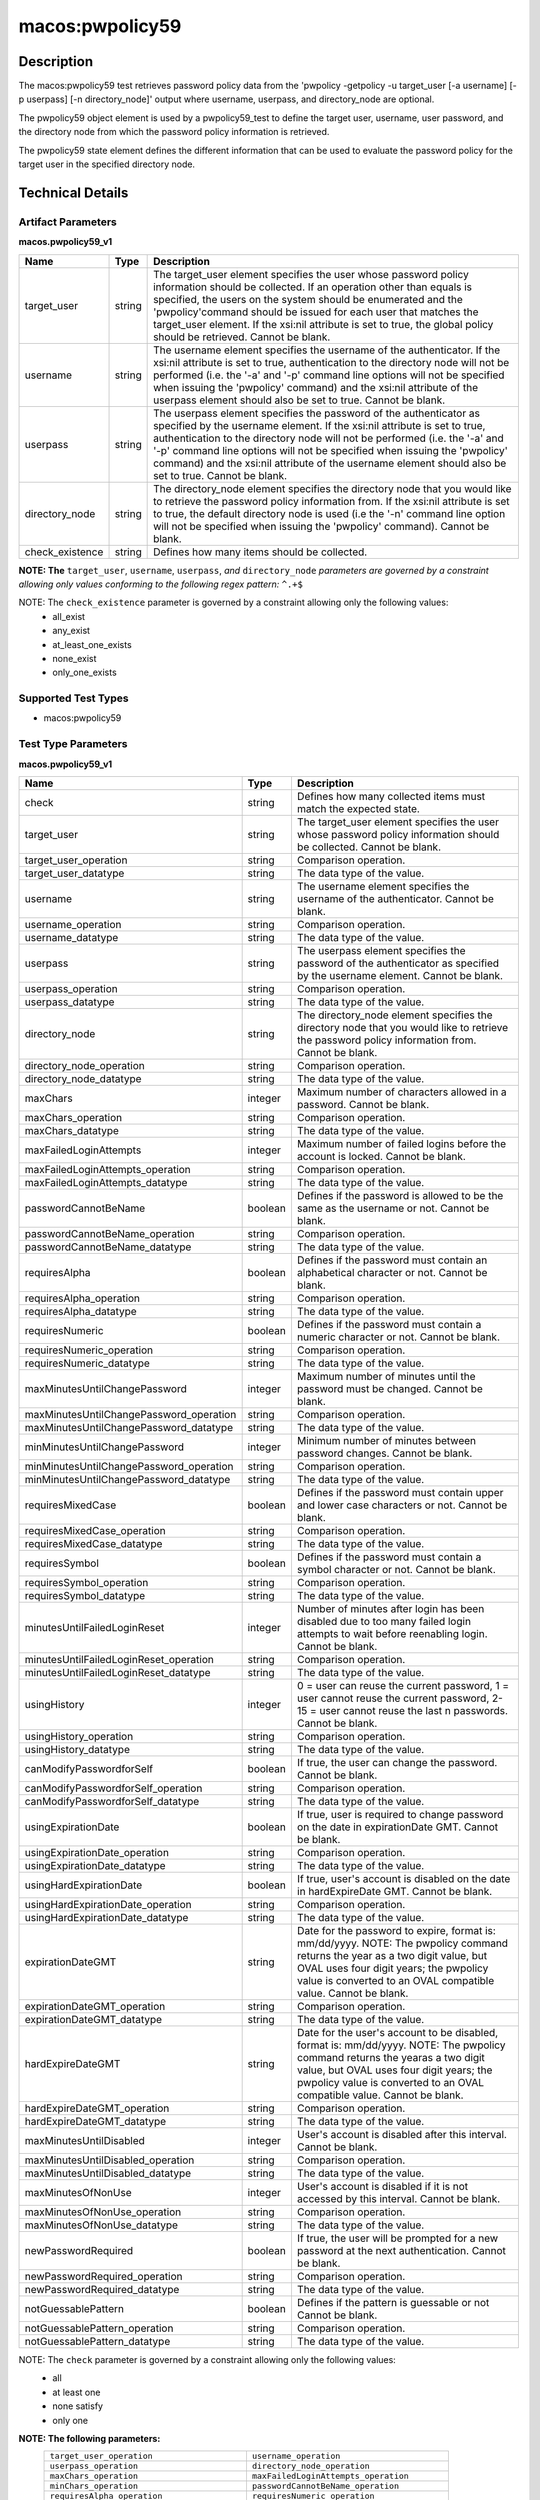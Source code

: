 macos:pwpolicy59
================

Description
-----------

The macos:pwpolicy59 test retrieves password policy data from the 'pwpolicy -getpolicy -u target_user [-a username] [-p userpass] [-n directory_node]' output where username, userpass, and directory_node are optional.

The pwpolicy59 object element is used by a pwpolicy59_test to define the target user, username, user password, and the directory node from which the password policy information is retrieved.

The pwpolicy59 state element defines the different information that can be used to evaluate the
password policy for the target user in the specified directory node.

Technical Details
-----------------

Artifact Parameters
~~~~~~~~~~~~~~~~~~~

**macos.pwpolicy59_v1**

+-------------------------------+---------+----------------------------------+
| Name                          | Type    | Description                      |
+===============================+=========+==================================+
| target_user                   | string  | The target_user element          |
|                               |         | specifies the user whose         |
|                               |         | password policy information      |
|                               |         | should be collected. If an       |
|                               |         | operation other than equals is   |
|                               |         | specified, the users on the      |
|                               |         | system should be enumerated and  |
|                               |         | the 'pwpolicy'command should be  |
|                               |         | issued for each user that        |
|                               |         | matches the target_user element. |
|                               |         | If the xsi:nil attribute is set  |
|                               |         | to true, the global policy       |
|                               |         | should be retrieved. Cannot be   |
|                               |         | blank.                           |
+-------------------------------+---------+----------------------------------+
| username                      | string  | The username element specifies   |
|                               |         | the username of the              |
|                               |         | authenticator. If the xsi:nil    |
|                               |         | attribute is set to true,        |
|                               |         | authentication to the directory  |
|                               |         | node will not be performed (i.e. |
|                               |         | the '-a' and '-p' command line   |
|                               |         | options will not be specified    |
|                               |         | when issuing the 'pwpolicy'      |
|                               |         | command) and the xsi:nil         |
|                               |         | attribute of the userpass        |
|                               |         | element should also be set to    |
|                               |         | true. Cannot be blank.           |
+-------------------------------+---------+----------------------------------+
| userpass                      | string  | The userpass element specifies   |
|                               |         | the password of the              |
|                               |         | authenticator as specified by    |
|                               |         | the username element. If the     |
|                               |         | xsi:nil attribute is set to      |
|                               |         | true, authentication to the      |
|                               |         | directory node will not be       |
|                               |         | performed (i.e. the '-a' and     |
|                               |         | '-p' command line options will   |
|                               |         | not be specified when issuing    |
|                               |         | the 'pwpolicy' command) and the  |
|                               |         | xsi:nil attribute of the         |
|                               |         | username element should also be  |
|                               |         | set to true. Cannot be blank.    |
+-------------------------------+---------+----------------------------------+
| directory_node                | string  | The directory_node element       |
|                               |         | specifies the directory node     |
|                               |         | that you would like to retrieve  |
|                               |         | the password policy information  |
|                               |         | from. If the xsi:nil attribute   |
|                               |         | is set to true, the default      |
|                               |         | directory node is used (i.e the  |
|                               |         | '-n' command line option will    |
|                               |         | not be specified when issuing    |
|                               |         | the 'pwpolicy' command). Cannot  |
|                               |         | be blank.                        |
+-------------------------------+---------+----------------------------------+
| check_existence               | string  | Defines how many items should    |
|                               |         | be collected.                    |
+-------------------------------+---------+----------------------------------+
:strong:`NOTE: The` ``target_user``, ``username``, ``userpass``, `and` ``directory_node`` `parameters are governed by a constraint allowing only values conforming to the following regex pattern:` ``^.+$``

NOTE: The ``check_existence`` parameter is governed by a constraint allowing only the following values:
  - all_exist 
  - any_exist 
  - at_least_one_exists 
  - none_exist 
  - only_one_exists

Supported Test Types
~~~~~~~~~~~~~~~~~~~~

-  macos:pwpolicy59

Test Type Parameters
~~~~~~~~~~~~~~~~~~~~

**macos.pwpolicy59_v1**

+-----------------------------------------+---------+----------------------------------+
| Name                                    | Type    | Description                      |
+=========================================+=========+==================================+
| check                                   | string  | Defines how many collected items |
|                                         |         | must match the  expected state.  |
+-----------------------------------------+---------+----------------------------------+
| target_user                             | string  | The target_user element          |
|                                         |         | specifies the user whose         |
|                                         |         | password policy information      |
|                                         |         | should be collected. Cannot be   |
|                                         |         | blank.                           |
+-----------------------------------------+---------+----------------------------------+
| target_user_operation                   | string  | Comparison operation.            |
+-----------------------------------------+---------+----------------------------------+
| target_user_datatype                    | string  | The data type of the value.      |
+-----------------------------------------+---------+----------------------------------+
| username                                | string  | The username element specifies   |
|                                         |         | the username of the              |
|                                         |         | authenticator. Cannot be blank.  |
+-----------------------------------------+---------+----------------------------------+
| username_operation                      | string  | Comparison operation.            |
+-----------------------------------------+---------+----------------------------------+
| username_datatype                       | string  | The data type of the value.      |
+-----------------------------------------+---------+----------------------------------+
| userpass                                | string  | The userpass element specifies   |
|                                         |         | the password of the              |
|                                         |         | authenticator as specified by    |
|                                         |         | the username element. Cannot be  |
|                                         |         | blank.                           |
+-----------------------------------------+---------+----------------------------------+
| userpass_operation                      | string  | Comparison operation.            |
+-----------------------------------------+---------+----------------------------------+
| userpass_datatype                       | string  | The data type of the value.      |
+-----------------------------------------+---------+----------------------------------+
| directory_node                          | string  | The directory_node element       |
|                                         |         | specifies the directory node     |
|                                         |         | that you would like to retrieve  |
|                                         |         | the password policy information  |
|                                         |         | from. Cannot be blank.           |
+-----------------------------------------+---------+----------------------------------+
| directory_node_operation                | string  | Comparison operation.            |
+-----------------------------------------+---------+----------------------------------+
| directory_node_datatype                 | string  | The data type of the value.      |
+-----------------------------------------+---------+----------------------------------+
| maxChars                                | integer | Maximum number of characters     |
|                                         |         | allowed in a password. Cannot be |
|                                         |         | blank.                           |
+-----------------------------------------+---------+----------------------------------+
| maxChars_operation                      | string  | Comparison operation.            |
+-----------------------------------------+---------+----------------------------------+
| maxChars_datatype                       | string  | The data type of the value.      |
+-----------------------------------------+---------+----------------------------------+
| maxFailedLoginAttempts                  | integer | Maximum number of failed logins  |
|                                         |         | before the account is locked.    |
|                                         |         | Cannot be blank.                 |
+-----------------------------------------+---------+----------------------------------+
| maxFailedLoginAttempts_operation        | string  | Comparison operation.            |
+-----------------------------------------+---------+----------------------------------+
| maxFailedLoginAttempts_datatype         | string  | The data type of the value.      |
+-----------------------------------------+---------+----------------------------------+
| passwordCannotBeName                    | boolean | Defines if the password is       |
|                                         |         | allowed to be the same as the    |
|                                         |         | username or not. Cannot be       |
|                                         |         | blank.                           |
+-----------------------------------------+---------+----------------------------------+
| passwordCannotBeName_operation          | string  | Comparison operation.            |
+-----------------------------------------+---------+----------------------------------+
| passwordCannotBeName_datatype           | string  | The data type of the value.      |
+-----------------------------------------+---------+----------------------------------+
| requiresAlpha                           | boolean | Defines if the password must     |
|                                         |         | contain an alphabetical          |
|                                         |         | character or not. Cannot be      |
|                                         |         | blank.                           |
+-----------------------------------------+---------+----------------------------------+
| requiresAlpha_operation                 | string  | Comparison operation.            |
+-----------------------------------------+---------+----------------------------------+
| requiresAlpha_datatype                  | string  | The data type of the value.      |
+-----------------------------------------+---------+----------------------------------+
| requiresNumeric                         | boolean | Defines if the password must     |
|                                         |         | contain a numeric character or   |
|                                         |         | not. Cannot be blank.            |
+-----------------------------------------+---------+----------------------------------+
| requiresNumeric_operation               | string  | Comparison operation.            |
+-----------------------------------------+---------+----------------------------------+
| requiresNumeric_datatype                | string  | The data type of the value.      |
+-----------------------------------------+---------+----------------------------------+
| maxMinutesUntilChangePassword           | integer | Maximum number of minutes until  |
|                                         |         | the password must be changed.    |
|                                         |         | Cannot be blank.                 |
+-----------------------------------------+---------+----------------------------------+
| maxMinutesUntilChangePassword_operation | string  | Comparison operation.            |
+-----------------------------------------+---------+----------------------------------+
| maxMinutesUntilChangePassword_datatype  | string  | The data type of the value.      |
+-----------------------------------------+---------+----------------------------------+
| minMinutesUntilChangePassword           | integer | Minimum number of minutes        |
|                                         |         | between password changes. Cannot |
|                                         |         | be blank.                        |
+-----------------------------------------+---------+----------------------------------+
| minMinutesUntilChangePassword_operation | string  | Comparison operation.            |
+-----------------------------------------+---------+----------------------------------+
| minMinutesUntilChangePassword_datatype  | string  | The data type of the value.      |
+-----------------------------------------+---------+----------------------------------+
| requiresMixedCase                       | boolean | Defines if the password must     |
|                                         |         | contain upper and lower case     |
|                                         |         | characters or not. Cannot be     |
|                                         |         | blank.                           |
+-----------------------------------------+---------+----------------------------------+
| requiresMixedCase_operation             | string  | Comparison operation.            |
+-----------------------------------------+---------+----------------------------------+
| requiresMixedCase_datatype              | string  | The data type of the value.      |
+-----------------------------------------+---------+----------------------------------+
| requiresSymbol                          | boolean | Defines if the password must     |
|                                         |         | contain a symbol character or    |
|                                         |         | not. Cannot be blank.            |
+-----------------------------------------+---------+----------------------------------+
| requiresSymbol_operation                | string  | Comparison operation.            |
+-----------------------------------------+---------+----------------------------------+
| requiresSymbol_datatype                 | string  | The data type of the value.      |
+-----------------------------------------+---------+----------------------------------+
| minutesUntilFailedLoginReset            | integer | Number of minutes after login    |
|                                         |         | has been disabled due to too     |
|                                         |         | many failed login attempts to    |
|                                         |         | wait before reenabling login.    |
|                                         |         | Cannot be blank.                 |
+-----------------------------------------+---------+----------------------------------+
| minutesUntilFailedLoginReset_operation  | string  | Comparison operation.            |
+-----------------------------------------+---------+----------------------------------+
| minutesUntilFailedLoginReset_datatype   | string  | The data type of the value.      |
+-----------------------------------------+---------+----------------------------------+
| usingHistory                            | integer | 0 = user can reuse the current   |
|                                         |         | password, 1 = user cannot reuse  |
|                                         |         | the current password, 2-15 =     |
|                                         |         | user cannot reuse the last n     |
|                                         |         | passwords. Cannot be blank.      |
+-----------------------------------------+---------+----------------------------------+
| usingHistory_operation                  | string  | Comparison operation.            |
+-----------------------------------------+---------+----------------------------------+
| usingHistory_datatype                   | string  | The data type of the value.      |
+-----------------------------------------+---------+----------------------------------+
| canModifyPasswordforSelf                | boolean | If true, the user can change     |
|                                         |         | the password. Cannot be blank.   |
+-----------------------------------------+---------+----------------------------------+
| canModifyPasswordforSelf_operation      | string  | Comparison operation.            |
+-----------------------------------------+---------+----------------------------------+
| canModifyPasswordforSelf_datatype       | string  | The data type of the value.      |
+-----------------------------------------+---------+----------------------------------+
| usingExpirationDate                     | boolean | If true, user is required to     |
|                                         |         | change password on the date in   |
|                                         |         | expirationDate GMT. Cannot be    |
|                                         |         | blank.                           |
+-----------------------------------------+---------+----------------------------------+
| usingExpirationDate_operation           | string  | Comparison operation.            |
+-----------------------------------------+---------+----------------------------------+
| usingExpirationDate_datatype            | string  | The data type of the value.      |
+-----------------------------------------+---------+----------------------------------+
| usingHardExpirationDate                 | boolean | If true, user's account is       |
|                                         |         | disabled on the date in          |
|                                         |         | hardExpireDate GMT. Cannot be    |
|                                         |         | blank.                           |
+-----------------------------------------+---------+----------------------------------+
| usingHardExpirationDate_operation       | string  | Comparison operation.            |
+-----------------------------------------+---------+----------------------------------+
| usingHardExpirationDate_datatype        | string  | The data type of the value.      |
+-----------------------------------------+---------+----------------------------------+
| expirationDateGMT                       | string  | Date for the password to expire, |
|                                         |         | format is: mm/dd/yyyy. NOTE: The |
|                                         |         | pwpolicy command returns the     |
|                                         |         | year as a two digit value, but   |
|                                         |         | OVAL uses four digit years; the  |
|                                         |         | pwpolicy value is converted to   |
|                                         |         | an OVAL compatible value. Cannot |
|                                         |         | be blank.                        |
+-----------------------------------------+---------+----------------------------------+
| expirationDateGMT_operation             | string  | Comparison operation.            |
+-----------------------------------------+---------+----------------------------------+
| expirationDateGMT_datatype              | string  | The data type of the value.      |
+-----------------------------------------+---------+----------------------------------+
| hardExpireDateGMT                       | string  | Date for the user's account to   |
|                                         |         | be disabled, format is:          |
|                                         |         | mm/dd/yyyy. NOTE: The pwpolicy   |
|                                         |         | command returns the yearas a two |
|                                         |         | digit value, but OVAL uses four  |
|                                         |         | digit years; the pwpolicy value  |
|                                         |         | is converted to an OVAL          |
|                                         |         | compatible value. Cannot be      |
|                                         |         | blank.                           |
+-----------------------------------------+---------+----------------------------------+
| hardExpireDateGMT_operation             | string  | Comparison operation.            |
+-----------------------------------------+---------+----------------------------------+
| hardExpireDateGMT_datatype              | string  | The data type of the value.      |
+-----------------------------------------+---------+----------------------------------+
| maxMinutesUntilDisabled                 | integer | User's account is disabled after |
|                                         |         | this interval. Cannot be blank.  |
+-----------------------------------------+---------+----------------------------------+
| maxMinutesUntilDisabled_operation       | string  | Comparison operation.            |
+-----------------------------------------+---------+----------------------------------+
| maxMinutesUntilDisabled_datatype        | string  | The data type of the value.      |
+-----------------------------------------+---------+----------------------------------+
| maxMinutesOfNonUse                      | integer | User's account is disabled if it |
|                                         |         | is not accessed by this          |
|                                         |         | interval. Cannot be blank.       |
+-----------------------------------------+---------+----------------------------------+
| maxMinutesOfNonUse_operation            | string  | Comparison operation.            |
+-----------------------------------------+---------+----------------------------------+
| maxMinutesOfNonUse_datatype             | string  | The data type of the value.      |
+-----------------------------------------+---------+----------------------------------+
| newPasswordRequired                     | boolean | If true, the user will be        |
|                                         |         | prompted for a new password at   |
|                                         |         | the next authentication. Cannot  |
|                                         |         | be blank.                        |
+-----------------------------------------+---------+----------------------------------+
| newPasswordRequired_operation           | string  | Comparison operation.            |
+-----------------------------------------+---------+----------------------------------+
| newPasswordRequired_datatype            | string  | The data type of the value.      |
+-----------------------------------------+---------+----------------------------------+
| notGuessablePattern                     | boolean | Defines if the pattern is        |
|                                         |         | guessable or not Cannot be       |
|                                         |         | blank.                           |
+-----------------------------------------+---------+----------------------------------+
| notGuessablePattern_operation           | string  | Comparison operation.            |
+-----------------------------------------+---------+----------------------------------+
| notGuessablePattern_datatype            | string  | The data type of the value.      |
+-----------------------------------------+---------+----------------------------------+

NOTE: The ``check`` parameter is governed by a constraint allowing only the following values:
   -  all
   -  at least one
   -  none satisfy
   -  only one

:strong:`NOTE: The following parameters:`
  +--------------------------------------------+--------------------------------------------+
  | ``target_user_operation``                  | ``username_operation``                     |
  +--------------------------------------------+--------------------------------------------+
  | ``userpass_operation``                     | ``directory_node_operation``               |
  +--------------------------------------------+--------------------------------------------+
  | ``maxChars_operation``                     | ``maxFailedLoginAttempts_operation``       |
  +--------------------------------------------+--------------------------------------------+
  | ``minChars_operation``                     | ``passwordCannotBeName_operation``         |
  +--------------------------------------------+--------------------------------------------+
  | ``requiresAlpha_operation``                | ``requiresNumeric_operation``              |
  +--------------------------------------------+--------------------------------------------+
  | ``maxMinutesUntilChangePassword_operation``| ``minMinutesUntilChangePassword_operation``|
  +--------------------------------------------+--------------------------------------------+
  | ``requiresMixedCase_operation``            | ``requiresSymbol_operation``               |
  +--------------------------------------------+--------------------------------------------+
  | ``minutesUntilFailedLoginReset_operation`` | ``usingHistory_operation``                 |
  +--------------------------------------------+--------------------------------------------+
  | ``canModifyPasswordforSelf_operation``     | ``usingExpirationDate_operation``          |
  +--------------------------------------------+--------------------------------------------+
  | ``usingHardExpirationDate_operation``      | ``expirationDateGMT_operation``            |
  +--------------------------------------------+--------------------------------------------+
  | ``hardExpireDateGMT_operation``            | ``maxMinutesUntilDisabled_operation``      |
  +--------------------------------------------+--------------------------------------------+
  | ``maxMinutesOfNonUse_operation``           | ``newPasswordRequired_operation``          |
  +--------------------------------------------+--------------------------------------------+
  | ``notGuessablePattern_operation``          |                                            |
  +--------------------------------------------+--------------------------------------------+
  are governed by a constraint allowing only the following values:
    -  equals
    -  not equal
    -  case insensitive equals
    -  case insensitive not equal
    -  greater than
    -  less than
    -  greater than or equal
    -  less than or equal
    -  bitwise and
    -  bitwise or
    -  pattern match
    -  subset of
    -  superset of

:strong:`NOTE: The following parameters:`
  +-------------------------------------------+-------------------------------------------+
  | ``target_user_datatype``                  | ``username_datatype``                     |
  +-------------------------------------------+-------------------------------------------+
  | ``userpass_datatype``                     | ``directory_node_datatype``               |
  +-------------------------------------------+-------------------------------------------+
  | ``maxChars_datatype``                     | ``maxFailedLoginAttempts_datatype``       |
  +-------------------------------------------+-------------------------------------------+
  | ``minChars_datatype``                     | ``passwordCannotBeName_datatype``         |
  +-------------------------------------------+-------------------------------------------+
  | ``requiresAlpha_datatype``                | ``requiresNumeric_datatype``              |
  +-------------------------------------------+-------------------------------------------+
  | ``maxMinutesUntilChangePassword_datatype``| ``minMinutesUntilChangePassword_datatype``|
  +-------------------------------------------+-------------------------------------------+
  | ``requiresMixedCase_datatype``            | ``requiresSymbol_datatype``               |
  +-------------------------------------------+-------------------------------------------+
  | ``minutesUntilFailedLoginReset_datatype`` | ``usingHistory_datatype``                 |
  +-------------------------------------------+-------------------------------------------+
  | ``canModifyPasswordforSelf_datatype``     | ``usingExpirationDate_datatype``          |
  +-------------------------------------------+-------------------------------------------+
  | ``usingHardExpirationDate_datatype``      | ``expirationDateGMT_datatype``            |
  +-------------------------------------------+-------------------------------------------+
  | ``hardExpireDateGMT_datatype``            | ``maxMinutesUntilDisabled_datatype``      |
  +-------------------------------------------+-------------------------------------------+
  | ``maxMinutesOfNonUse_datatype``           | ``newPasswordRequired_datatype``          |
  +-------------------------------------------+-------------------------------------------+
  | ``notGuessablePattern_datatype``          |                                           |
  +-------------------------------------------+-------------------------------------------+
  are governed by a constraint allowing only the following values:
    - boolean
    - float
    - int
    - string
    - version
    - set

:strong:`NOTE: The following parameters:`
  +----------------------------------+-----------------------------------+
  | ``target_user``                  | ``username``                      |
  +----------------------------------+-----------------------------------+
  | ``userpass``                     | ``directory_node``                |
  +----------------------------------+-----------------------------------+
  | ``maxChars``                     | ``maxFailedLoginAttempts``        |
  +----------------------------------+-----------------------------------+
  | ``minChars``                     | ``passwordCannotBeName``          |
  +----------------------------------+-----------------------------------+
  | ``requiresAlpha``                | ``requiresNumeric``               |
  +----------------------------------+-----------------------------------+
  | ``maxMinutesUntilChangePassword``| ``minMinutesUntilChangePassword`` |
  +----------------------------------+-----------------------------------+
  | ``requiresMixedCase``            | ``requiresSymbol``                |
  +----------------------------------+-----------------------------------+
  | ``minutesUntilFailedLoginReset`` | ``usingHistory``                  |
  +----------------------------------+-----------------------------------+
  | ``canModifyPasswordforSelf``     | ``usingExpirationDate``           |
  +----------------------------------+-----------------------------------+
  | ``usingHardExpirationDate``      | ``expirationDateGMT``             |
  +----------------------------------+-----------------------------------+
  | ``hardExpireDateGMT``            | ``maxMinutesUntilDisabled``       |
  +----------------------------------+-----------------------------------+
  | ``maxMinutesOfNonUse``           | ``newPasswordRequired``           |
  +----------------------------------+-----------------------------------+
  | ``notGuessablePattern``          |                                   |
  +----------------------------------+-----------------------------------+
  :strong:`are governed by a constraint allowing only values conforming to the following regex pattern:` ``^.+$``

Generated Content
~~~~~~~~~~~~~~~~~

**macos.pwpolicy59_v1**

XCCDF+AE
^^^^^^^^

This is what the AE check looks like, inside a Rule, in the XCCDF.

::

  <xccdf:complex-check operator="AND">
    <xccdf:check system="https://benchmarks.cisecurity.org/ae/0.5">
      <xccdf:check-content>
        <ae:artifact_expression id="xccdf_org.cisecurity.benchmarks_ae_[SECTION-NUMBER]">
          <ae:artifact_oval_id>[ARTIFACT-OVAL-ID]</ae:artifact_oval_id>
          <ae:title>[ARTIFACT-TITLE]</ae:title>
          <ae:artifact type="[ARTIFACT-TYPE-NAME]">
            <ae:parameters>
              <ae:parameter dt="string" name="target_user">[target_user.value]</ae:parameter>
              <ae:parameter dt="string" name="username">[username.value]</ae:parameter>
              <ae:parameter dt="string" name="userpass">[userpass.value]</ae:parameter>
              <ae:parameter dt="string" name="directory_node">[directory_node.value]</ae:parameter>
              <ae:parameter dt="string" name="check_existence">[check_existence.value]</ae:parameter>
            </ae:parameters>
          </ae:artifact>
          <ae:test type="[TEST-TYPE-NAME]">
            <ae:parameters>
              <ae:parameter dt="string" name="check">[check.value]</ae:parameter>
              <ae:parameter dt="string" name="target_user">[target_user.value]</ae:parameter>
              <ae:parameter dt="string" name="target_user_operation">[target_user_operation.value]</ae:parameter>
              <ae:parameter dt="string" name="target_user_datatype">[target_user_datatype.value]</ae:parameter>
              <ae:parameter dt="string" name="username">[username.value]</ae:parameter>
              <ae:parameter dt="string" name="username_operation">[username_operation.value]</ae:parameter>
              <ae:parameter dt="string" name="username_datatype">[username_datatype.value]</ae:parameter>
              <ae:parameter dt="string" name="userpass">[userpass.value]</ae:parameter>
              <ae:parameter dt="string" name="userpass_operation">[userpass_operation.value]</ae:parameter>
              <ae:parameter dt="string" name="userpass_datatype">[userpass_datatype.value]</ae:parameter>
              <ae:parameter dt="string" name="directory_node">[directory_node.value]</ae:parameter>
              <ae:parameter dt="string" name="directory_node_operation">[directory_node_operation.value]</ae:parameter>
              <ae:parameter dt="string" name="directory_node_datatype">[directory_node_datatype.value]</ae:parameter>
              <ae:parameter dt="integer" name="maxChars">[maxChars.value]</ae:parameter>
              <ae:parameter dt="string" name="maxChars_operation">[maxChars_operation.value]</ae:parameter>
              <ae:parameter dt="string" name="maxChars_datatype">[maxChars_datatype.value]</ae:parameter>
              <ae:parameter dt="integer" name="maxFailedLoginAttempts">[maxFailedLoginAttempts.value]</ae:parameter>
              <ae:parameter dt="string" name="maxFailedLoginAttempts_operation">[maxFailedLoginAttempts_operation.value]</ae:parameter>
              <ae:parameter dt="string" name="maxFailedLoginAttempts_datatype">[maxFailedLoginAttempts_datatype.value]</ae:parameter>
              <ae:parameter dt="integer" name="minChars">[minChars.value]</ae:parameter>
              <ae:parameter dt="string" name="minChars_operation">[minChars_operation.value]</ae:parameter>
              <ae:parameter dt="string" name="minChars_datatype">[minChars_datatype.value]</ae:parameter>
              <ae:parameter dt="boolean" name="passwordCannotBeName">[passwordCannotBeName.value]</ae:parameter>
              <ae:parameter dt="string" name="passwordCannotBeName_operation">[passwordCannotBeName_operation.value]</ae:parameter>
              <ae:parameter dt="string" name="passwordCannotBeName_datatype">[passwordCannotBeName_datatype.value]</ae:parameter>
              <ae:parameter dt="boolean" name="requiresAlpha">[requiresAlpha.value]</ae:parameter>
              <ae:parameter dt="string" name="requiresAlpha_operation">[requiresAlpha_operation.value]</ae:parameter>
              <ae:parameter dt="string" name="requiresAlpha_datatype">[requiresAlpha_datatype.value]</ae:parameter>
              <ae:parameter dt="boolean" name="requiresNumeric">[requiresNumeric.value]</ae:parameter>
              <ae:parameter dt="string" name="requiresNumeric_operation">[requiresNumeric_operation.value]</ae:parameter>
              <ae:parameter dt="string" name="requiresNumeric_datatype">[requiresNumeric_datatype.value]</ae:parameter>
              <ae:parameter dt="integer" name="maxMinutesUntilChangePassword">[maxMinutesUntilChangePassword.value]</ae:parameter>
              <ae:parameter dt="string" name="maxMinutesUntilChangePassword_operation">[maxMinutesUntilChangePassword_operation.value]</ae:parameter>
              <ae:parameter dt="string" name="maxMinutesUntilChangePassword_datatype">[maxMinutesUntilChangePassword_datatype.value]</ae:parameter>
              <ae:parameter dt="integer" name="minMinutesUntilChangePassword">[minMinutesUntilChangePassword.value]</ae:parameter>
              <ae:parameter dt="string" name="minMinutesUntilChangePassword_operation">[minMinutesUntilChangePassword_operation.value]</ae:parameter>
              <ae:parameter dt="string" name="minMinutesUntilChangePassword_datatype">[minMinutesUntilChangePassword_datatype.value]</ae:parameter>
              <ae:parameter dt="boolean" name="requiresMixedCase">[requiresMixedCase.value]</ae:parameter>
              <ae:parameter dt="string" name="requiresMixedCase_operation">[requiresMixedCase_operation.value]</ae:parameter>
              <ae:parameter dt="string" name="requiresMixedCase_datatype">[requiresMixedCase_datatype.value]</ae:parameter>
              <ae:parameter dt="boolean" name="requiresSymbol">[requiresSymbol.value]</ae:parameter>
              <ae:parameter dt="string" name="requiresSymbol_operation">[requiresSymbol_operation.value]</ae:parameter>
              <ae:parameter dt="string" name="requiresSymbol_datatype">[requiresSymbol_datatype.value]</ae:parameter>
              <ae:parameter dt="integer" name="minutesUntilFailedLoginReset">[minutesUntilFailedLoginReset.value]</ae:parameter>
              <ae:parameter dt="string" name="minutesUntilFailedLoginReset_operation">[minutesUntilFailedLoginReset_operation.value]</ae:parameter>
              <ae:parameter dt="string" name="minutesUntilFailedLoginReset_datatype">[minutesUntilFailedLoginReset_datatype.value]</ae:parameter>
              <ae:parameter dt="integer" name="usingHistory">[usingHistory.value]</ae:parameter>
              <ae:parameter dt="string" name="usingHistory_operation">[usingHistory_operation.value]</ae:parameter>
              <ae:parameter dt="string" name="usingHistory_datatype">[usingHistory_datatype.value]</ae:parameter>
              <ae:parameter dt="boolean" name="canModifyPasswordforSelf">[canModifyPasswordforSelf.value]</ae:parameter>
              <ae:parameter dt="string" name="canModifyPasswordforSelf_operation">[canModifyPasswordforSelf_operation.value]</ae:parameter>
              <ae:parameter dt="string" name="canModifyPasswordforSelf_datatype">[canModifyPasswordforSelf_datatype.value]</ae:parameter>
              <ae:parameter dt="boolean" name="usingExpirationDate">[usingExpirationDate.value]</ae:parameter>
              <ae:parameter dt="string" name="usingExpirationDate_operation">[usingExpirationDate_operation.value]</ae:parameter>
              <ae:parameter dt="string" name="usingExpirationDate_datatype">[usingExpirationDate_datatype.value]</ae:parameter>
              <ae:parameter dt="boolean" name="usingHardExpirationDate">[usingHardExpirationDate.value]</ae:parameter>
              <ae:parameter dt="string" name="usingHardExpirationDate_operation">[usingHardExpirationDate_operation.value]</ae:parameter>
              <ae:parameter dt="string" name="usingHardExpirationDate_datatype">[usingHardExpirationDate_datatype.value]</ae:parameter>
              <ae:parameter dt="string" name="expirationDateGMT">[expirationDateGMT.value]</ae:parameter>
              <ae:parameter dt="string" name="expirationDateGMT_operation">[expirationDateGMT_operation.value]</ae:parameter>
              <ae:parameter dt="string" name="expirationDateGMT_datatype">[expirationDateGMT_datatype.value]</ae:parameter>
              <ae:parameter dt="string" name="hardExpireDateGMT">[hardExpireDateGMT.value]</ae:parameter>
              <ae:parameter dt="string" name="hardExpireDateGMT_operation">[hardExpireDateGMT_operation.value]</ae:parameter>
              <ae:parameter dt="string" name="hardExpireDateGMT_datatype">[hardExpireDateGMT_datatype.value]</ae:parameter>
              <ae:parameter dt="integer" name="maxMinutesUntilDisabled">[maxMinutesUntilDisabled.value]</ae:parameter>
              <ae:parameter dt="string" name="maxMinutesUntilDisabled_operation">[maxMinutesUntilDisabled_operation.value]</ae:parameter>
              <ae:parameter dt="string" name="maxMinutesUntilDisabled_datatype">[maxMinutesUntilDisabled_datatype.value]</ae:parameter>
              <ae:parameter dt="integer" name="maxMinutesOfNonUse">[maxMinutesOfNonUse.value]</ae:parameter>
              <ae:parameter dt="string" name="maxMinutesOfNonUse_operation">[maxMinutesOfNonUse_operation.value]</ae:parameter>
              <ae:parameter dt="string" name="maxMinutesOfNonUse_datatype">[maxMinutesOfNonUse_datatype.value]</ae:parameter>
              <ae:parameter dt="boolean" name="newPasswordRequired">[newPasswordRequired.value]</ae:parameter>
              <ae:parameter dt="string" name="newPasswordRequired_operation">[newPasswordRequired_operation.value]</ae:parameter>
              <ae:parameter dt="string" name="newPasswordRequired_datatype">[newPasswordRequired_datatype.value]</ae:parameter>
              <ae:parameter dt="boolean" name="notGuessablePattern">[notGuessablePattern.value]</ae:parameter>
              <ae:parameter dt="string" name="notGuessablePattern_operation">[notGuessablePattern_operation.value]</ae:parameter>
              <ae:parameter dt="string" name="notGuessablePattern_datatype">[notGuessablePattern_datatype.value]</ae:parameter>
            </ae:parameters>
          </ae:test>
          <ae:profiles>
            <ae:profile idref="xccdf_org.cisecurity.benchmarks_profile_Level_1" />
          </ae:profiles>
        </ae:artifact_expression>
      </xccdf:check-content>
    </xccdf:check>
  </xccdf:complex-check>

SCAP
^^^^

XCCDF
'''''

For ``macos.pwpolicy59_v1`` ``macos.pwpolicy59_v1`` artifacts, the XCCDF check looks like this. There is no Value element in the XCCDF for this artifact.

::

  <check system="http://oval.mitre.org/XMLSchema/oval-definitions-5">
    <check-content-ref
      href="[BENCHMARK-TITLE]-oval.xml"
      name="oval:org.cisecurity.benchmarks.[PLATFORM]:def:[ARTIFACT-OVAL-ID]">
    </check-content-ref>
  </check>

OVAL
''''

Test

::

  <pwpolicy59_test
    xmlns="http://oval.mitre.org/XMLSchema/oval-definitions-5#macos"
    id="oval:org.cisecurity.benchmarks.[PLATFORM]:tst:[ARTIFACT-OVAL-ID]"
    check_existence="[check_existence.value]"
    check="[check.value]"
    comment="[ARTIFACT-TITLE]"
    version="1">
    <object object_ref="oval:org.cisecurity.benchmarks.[PLATFORM]:obj:[ARTIFACT-OVAL-ID]" />
    <state state_ref="oval:org.cisecurity.benchmarks.[PLATFORM]:ste:[ARTIFACT-OVAL-ID]" />
  </pwpolicy59_test>

Object

::

  <pwpolicy59_object 
    xmlns="http://oval.mitre.org/XMLSchema/oval-definitions-5#macos"
    id="oval:org.cisecurity.benchmarks.[PLATFORM]:obj:[ARTIFACT-OVAL-ID]"
    comment="[ARTIFACT-TITLE]"
    version="1">
    <target_user>[target_user.value]</target_user>
    <username>[username.value]</username>
    <userpass>[password.value]</userpass>
    <directory_node>[directory_node.value]</directory_node>
  </pwpolicy59_object>

State

::

   <pwpolicy59_state 
    xmlns="http://oval.mitre.org/XMLSchema/oval-definitions-5#macos"
    id="oval:org.cisecurity.benchmarks.[PLATFORM]:ste:[ARTIFACT-OVAL-ID]"
    comment="[ARTIFACT-TITLE]"
    version="1">
    <target_user 
      datatype="[datatype.value]"
      operation="[operation.value]">
        [target_user.value]
    </target_user>
    <username
      datatype="[datatype.value]"
      operation="[operation.value]">
        [username.value]
    </username>
    <userpass 
      datatype="[datatype.value]"
      operation="[operation.value]">
        [userpass.value]
    </userpass>
    <directory_node 
      datatype="[datatype.value]"
      operation="[operation.value]">
        [directory_node.value]
    </directory_node>
    <maxChars 
      datatype="int"
      operation="equals">
        [maxChars.value]
    </maxChars>
    <maxFailedLoginAttempts 
      datatype="int"
      operation="equals">
        [maxFailedLoginAttempts.value]
    </maxFailedLoginAttempts>
    <minChars
      datatype="int"
      operation="equals">
        [minChars.value]
    </minChars>
    <passwordCannotBeName 
      datatype="boolean"
      operation="[operation.value]">
        [passwordCannotBeName.value]
    </passwordCannotBeName>
    <requiresAlpha 
      datatype="boolean"
      operation="[operation.value]">
        [requiresAlpha.value]
    </requiresAlpha>
    <requiresNumeric 
      datatype="boolean"
      operation="[operation.value]">
        [requiresNumeric.value]
    </requiresNumeric>
    <maxMinutesUntilChangePassword 
      datatype="int"
      operation="equals">
        [maxMinutesUntilChangePassword.value]
    </maxMinutesUntilChangePassword>
    <minMinutesUntilChangePassword 
      datatype="int"
      operation="equals">
        [minMinutesUntilChangePassword.value]
    </minMinutesUntilChangePassword>
    <requiresMixedCase 
      datatype="boolean"
      operation="[operation.value]">
        [requiresMixedCase.value]
    </requiresMixedCase>
    <requiresSymbol 
      datatype="boolean"
      operation="[operation.value]">
        [requiresSymbol.value]
    </requiresSymbol>
    <minutesUntilFailedLoginReset 
      datatype="int"
      operation="equals">
        [minutesUntilFailedLoginReset.value]
    </minutesUntilFailedLoginReset>
    <usingHistory 
      datatype="int"
      operation="equals">
        [usingHistory.value]
    </usingHistory>
    <canModifyPasswordforSelf 
      datatype="boolean"
      operation="[operation.value]">
        [canModifyPasswordforSelf.value]
    </canModifyPasswordforSelf>
    <usingExpirationDate 
      datatype="boolean"
      operation="[operation.value]">
        [usingExpirationDate.value]
    </usingExpirationDate>
    <usingHardExpirationDate 
      datatype="boolean"
      operation="[operation.value]">
        [usingHardExpirationDate.value]
    </usingHardExpirationDate>
    <expirationDateGMT 
      datatype="[datatype.value]"
      operation="[operation.value]">
        [expirationDateGMT.value]
    </expirationDateGMT>
    <hardExpireDateGMT 
      datatype="[datatype.value]"
      operation="[operation.value]">
        [hardExpireDateGMT.value]
    </hardExpireDateGMT>
    <maxMinutesUntilDisabled 
      datatype="int"
      operation="equals">
        [maxMinutesUntilDisabled.value]
    </maxMinutesUntilDisabled>
    <maxMinutesOfNonUse 
      datatype="int"
      operation="equals">
        [maxMinutesOfNonUse.value]
    </maxMinutesOfNonUse>
    <newPasswordRequired 
      datatype="boolean"
      operation="[operation.value]">
        [newPasswordRequired.value]
    </newPasswordRequired>
    <notGuessablePattern 
      datatype="boolean"
      operation="[operation.value]">
        [notGuessablePattern.value]
    </notGuessablePattern>
  </pwpolicy59_state>

YAML
^^^^

::

  artifact-expression:  
    artifact-unique-id: "[ARTIFACT-OVAL-ID]"
    artifact_title: "[ARTIFACT-TITLE]"
    artifact:
      type: "[ARTIFACT-TYPE-NAME]"
      parameters:
        - parameter:
            name: "target_user"
            dt: "string"
            value: "[target_user.value]"
        - parameter:
            name: "username"
            dt: "string"
            value: "[username.value]"
        - parameter:
            name: "userpass"
            dt: "string"
            value: "[password.value]"
        - parameter:
            name: "directory_node"
            dt: "string"
            value: "[directory_node.value]"
        - parameter:
            name: "check_existence"
            dt: "string"
            value: "[check_existence.value]"
    test:
      type: "[TEST-TYPE-NAME]"
      parameters:
        - parameter:
            name: "check"
            dt: "string"
            value: "[check.value]"
        - parameter:
            name: "target_user"
            dt: "string"
            value: "[target_user.value]"
        - parameter:
            name: "target_user_operation"
            dt: "string"
            value: "[target_user_operation.value]"
        - parameter:
            name: "target_user_datatype"
            dt: "string"
            value: "[target_user_datatype.value]"
        - parameter:
            name: "username"
            dt: "string"
            value: "[username.value]"
        - parameter:
            name: "username_datatype"
            dt: "string"
            value: "[username_datatype.value]"
        - parameter:
            name: "username_operation"
            dt: "string"
            value: "[username_operation.value]"
        - parameter:
            name: "userpass"
            dt: "string"
            value: "[userpass.value]"
        - parameter:
            name: "userpass_datatype"
            dt: "string"
            value: "[userpass_datatype.value]"
        - parameter:
            name: "userpass_operation"
            dt: "string"
            value: "[userpass_operation.value]"
        - parameter:
            name: "directory_node"
            dt: "string"
            value: "[directory_node.value]"
        - parameter:
            name: "directory_node_datatype"
            dt: "string"
            value: "[directory_node_datatype.value]"
        - parameter:
            name: "directory_node_operation"
            dt: "string"
            value: "[directory_node_operation.value]"
        - parameter:
            name: "maxChars"
            dt: "integer"
            value: "[maxChars.value]"
        - parameter:
            name: "maxChars_datatype"
            dt: "string"
            value: "[maxChars_datatype.value]"
        - parameter:
            name: "maxChars_operation"
            dt: "string"
            value: "[maxChars_operation.value]"
        - parameter:
            name: "maxFailedLoginAttempts"
            dt: "integer"
            value: "[maxFailedLoginAttempts.value]"
        - parameter:
            name: "maxFailedLoginAttempts_datatype"
            dt: "string"
            value: "[maxFailedLoginAttempts_datatype.value]"
        - parameter:
            name: "maxFailedLoginAttempts_operation"
            dt: "string"
            value: "[maxFailedLoginAttempts_operation.value]"
        - parameter:
            name: "minChars"
            dt: "integer"
            value: "[minChars.value]"
        - parameter:
            name: "minChars_datatype"
            dt: "string"
            value: "[minChars_datatype.value]"
        - parameter:
            name: "minChars_operation"
            dt: "string"
            value: "[minChars_operation.value]"
        - parameter:
            name: "passwordCannotBeName"
            dt: "boolean"
            value: "[passwordCannotBeName.value]"
        - parameter:
            name: "passwordCannotBeName_datatype"
            dt: "string"
            value: "[passwordCannotBeName_datatype.value]"
        - parameter:
            name: "passwordCannotBeName_operation"
            dt: "string"
            value: "[passwordCannotBeName_operation.value]"
        - parameter:
            name: "requiresAlpha"
            dt: "boolean"
            value: "[requiresAlpha.value]"
        - parameter:
            name: "requiresAlpha_datatype"
            dt: "string"
            value: "[requiresAlpha_datatype.value]"
        - parameter:
            name: "requiresAlpha_operation"
            dt: "string"
            value: "[requiresAlpha_operation.value]"
        - parameter:
            name: "requiresNumeric"
            dt: "boolean"
            value: "[requiresNumeric.value]"
        - parameter:
            name: "requiresNumeric_datatype"
            dt: "string"
            value: "[requiresNumeric_datatype.value]"
        - parameter:
            name: "requiresNumeric_operation"
            dt: "string"
            value: "[requiresNumeric_operation.value]"
        - parameter:
            name: "maxMinutesUntilChangePassword"
            dt: "integer"
            value: "[maxMinutesUntilChangePassword.value]"
        - parameter:
            name: "maxMinutesUntilChangePassword_datatype"
            dt: "string"
            value: "[maxMinutesUntilChangePassword_datatype.value]"
        - parameter:
            name: "maxMinutesUntilChangePassword_operation"
            dt: "string"
            value: "[maxMinutesUntilChangePassword_operation.value]"
        - parameter:
            name: "minMinutesUntilChangePassword"
            dt: "integer"
            value: "[minMinutesUntilChangePassword.value]"
        - parameter:
            name: "minMinutesUntilChangePassword_datatype"
            dt: "string"
            value: "[minMinutesUntilChangePassword_datatype.value]"
        - parameter:
            name: "minMinutesUntilChangePassword_operation"
            dt: "string"
            value: "[minMinutesUntilChangePassword_operation.value]"
        - parameter:
            name: "requiresMixedCase"
            dt: "boolean"
            value: "[requiresMixedCase.value]"
        - parameter:
            name: "requiresMixedCase_datatype"
            dt: "string"
            value: "[requiresMixedCase_datatype.value]"
        - parameter:
            name: "requiresMixedCase_operation"
            dt: "string"
            value: "[requiresMixedCase_operation.value]"
        - parameter:
            name: "requiresSymbol"
            dt: "boolean"
            value: "[requiresSymbol.value]"
        - parameter:
            name: "requiresSymbol_datatype"
            dt: "string"
            value: "[requiresSymbol_datatype.value]"
        - parameter:
            name: "requiresSymbol_operation"
            dt: "string"
            value: "[requiresSymbol_operation.value]"
        - parameter:
            name: "minutesUntilFailedLoginReset"
            dt: "integer"
            value: "[minutesUntilFailedLoginReset.value]"
        - parameter:
            name: "minutesUntilFailedLoginReset_datatype"
            dt: "string"
            value: "[minutesUntilFailedLoginReset_datatype.value]"
        - parameter:
            name: "minutesUntilFailedLoginReset_operation"
            dt: "string"
            value: "[minutesUntilFailedLoginReset_operation.value]"
        - parameter:
            name: "usingHistory"
            dt: "integer"
            value: "[usingHistory.value]"
        - parameter:
            name: "usingHistory_datatype"
            dt: "string"
            value: "[usingHistory_datatype.value]"
        - parameter:
            name: "usingHistory_operation"
            dt: "string"
            value: "[usingHistory_operation.value]"
        - parameter:
            name: "canModifyPasswordforSelf"
            dt: "boolean"
            value: "[canModifyPasswordforSelf.value]"
        - parameter:
            name: "canModifyPasswordforSelf_datatype"
            dt: "string"
            value: "[canModifyPasswordforSelf_datatype.value]"
        - parameter:
            name: "canModifyPasswordforSelf_operation"
            dt: "string"
            value: "[canModifyPasswordforSelf_operation.value]"
        - parameter:
            name: "usingExpirationDate"
            dt: "boolean"
            value: "[usingExpirationDate.value]"
        - parameter:
            name: "usingExpirationDate_datatype"
            dt: "string"
            value: "[usingExpirationDate_datatype.value]"
        - parameter:
            name: "usingExpirationDate_operation"
            dt: "string"
            value: "[usingExpirationDate_operation.value]"
        - parameter:
            name: "usingHardExpirationDate"
            dt: "boolean"
            value: "[usingHardExpirationDate.value]"
        - parameter:
            name: "usingHardExpirationDate_datatype"
            dt: "string"
            value: "[usingHardExpirationDate_datatype.value]"
        - parameter:
            name: "usingHardExpirationDate_operation"
            dt: "string"
            value: "[usingHardExpirationDate_operation.value]"
        - parameter:
            name: "expirationDateGMT"
            dt: "string"
            value: "[expirationDateGMT.value]"
        - parameter:
            name: "expirationDateGMT_datatype"
            dt: "string"
            value: "[expirationDateGMT_datatype.value]"
        - parameter:
            name: "expirationDateGMT_operation"
            dt: "string"
            value: "[expirationDateGMT_operation.value]"
        - parameter:
            name: "hardExpireDateGMT"
            dt: "string"
            value: "[hardExpireDateGMT.value]"
        - parameter:
            name: "hardExpireDateGMT_datatype"
            dt: "string"
            value: "[hardExpireDateGMT_datatype.value]"
        - parameter:
            name: "hardExpireDateGMT_operation"
            dt: "string"
            value: "[hardExpireDateGMT_operation.value]"
        - parameter:
            name: "maxMinutesUntilDisabled"
            dt: "integer"
            value: "[maxMinutesUntilDisabled.value]"
        - parameter:
            name: "maxMinutesUntilDisabled_datatype"
            dt: "string"
            value: "[maxMinutesUntilDisabled_datatype.value]"
        - parameter:
            name: "maxMinutesUntilDisabled_operation"
            dt: "string"
            value: "[maxMinutesUntilDisabled_operation.value]"
        - parameter:
            name: "maxMinutesOfNonUse"
            dt: "integer"
            value: "[maxMinutesOfNonUse.value]"
        - parameter:
            name: "maxMinutesOfNonUse_datatype"
            dt: "string"
            value: "[maxMinutesOfNonUse_datatype.value]"
        - parameter:
            name: "maxMinutesOfNonUse_operation"
            dt: "string"
            value: "[maxMinutesOfNonUse_operation.value]"
        - parameter:
            name: "newPasswordRequired"
            dt: "boolean"
            value: "[newPasswordRequired.value]"
        - parameter:
            name: "newPasswordRequired_datatype"
            dt: "string"
            value: "[newPasswordRequired_datatype.value]"
        - parameter:
            name: "newPasswordRequired_operation"
            dt: "string"
            value: "[newPasswordRequired_operation.value]"
        - parameter:
            name: "notGuessablePattern"
            dt: "boolean"
            value: "[notGuessablePattern.value]"
        - parameter:
            name: "notGuessablePattern_datatype"
            dt: "string"
            value: "[notGuessablePattern_datatype.value]"
        - parameter:
            name: "notGuessablePattern_operation"
            dt: "string"
            value: "[notGuessablePattern_operation.value]"

JSON
^^^^

::

  {
    "artifact-expression": {
      "artifact-unique-id": "[ARTIFACT-OVAL-ID]",
      "artifact_title": "[ARTIFACT-TITLE]",
      "artifact": {
        "type": "[ARTIFACT-TYPE-NAME]",
        "parameters": [
          {
            "parameter": {
              "name": "target_user",
              "dt": "string",
              "value": "[target_user.value]"
            }
          },
          {
            "parameter": {
              "name": "username",
              "dt": "string",
              "value": "[username.value]"
            }
          },
          {
            "parameter": {
              "name": "userpass",
              "dt": "string",
              "value": "[userpass.value]"
            }
          },
          {
            "parameter": {
              "name": "directory_node",
              "dt": "string",
              "value": "[directory_node.value]"
            }
          },
          {
            "parameter": {
              "name": "check_existence",
              "dt": "string",
              "value": "[check_existence.value]"
            }
          }
        ]
      },
      "test": {
        "type": "[TEST-TYPE-NAME]",
        "parameters": [
          {
            "parameter": {
              "name": "check",
              "dt": "string",
              "value": "[check.value]"
            }
          },
          {
            "parameter": {
              "name": "target_user",
              "dt": "string",
              "value": "[target_user.value]"
            }
          },
          {
            "parameter": {
              "name": "target_user_operation",
              "dt": "string",
              "value": "[target_user_operation.value]"
            }
          },
          {
            "parameter": {
              "name": "target_user_datatype",
              "dt": "string",
              "value": "[target_user_datatype.value]"
            }
          },
          {
            "parameter": {
              "name": "username",
              "dt": "string",
              "value": "[username.value]"
            }
          },
          {
            "parameter": {
              "name": "username_datatype",
              "dt": "string",
              "value": "[username_datatype.value]"
            }
          },
          {
            "parameter": {
              "name": "username_operation",
              "dt": "string",
              "value": "[username_operation.value]"
            }
          },
          {
            "parameter": {
              "name": "userpass",
              "dt": "string",
              "value": "[userpass.value]"
            }
          },
          {
            "parameter": {
              "name": "userpass_datatype",
              "dt": "string",
              "value": "[userpass_datatype.value]"
            }
          },
          {
            "parameter": {
              "name": "userpass_operation",
              "dt": "string",
              "value": "[userpass_operation.value]"
            }
          },
          {
            "parameter": {
              "name": "directory_node",
              "dt": "string",
              "value": "[directory_node.value]"
            }
          },
          {
            "parameter": {
              "name": "directory_node_datatype",
              "dt": "string",
              "value": "[directory_node_datatype.value]"
            }
          },
          {
            "parameter": {
              "name": "directory_node_operation",
              "dt": "string",
              "value": "[directory_node_operation.value]"
            }
          },
          {
            "parameter": {
              "name": "maxChars",
              "dt": "integer",
              "value": "[maxChars.value]"
            }
          },
          {
            "parameter": {
              "name": "maxChars_datatype",
              "dt": "string",
              "value": "[maxChars_datatype.value]"
            }
          },
          {
            "parameter": {
              "name": "maxChars_operation",
              "dt": "string",
              "value": "[maxChars_operation.value]"
            }
          },
          {
            "parameter": {
              "name": "maxFailedLoginAttempts",
              "dt": "integer",
              "value": "[maxFailedLoginAttempts.value]"
            }
          },
          {
            "parameter": {
              "name": "maxFailedLoginAttempts_datatype",
              "dt": "string",
              "value": "[maxFailedLoginAttempts_datatype.value]"
            }
          },
          {
            "parameter": {
              "name": "maxFailedLoginAttempts_operation",
              "dt": "string",
              "value": "[maxFailedLoginAttempts_operation.value]"
            }
          },
          {
            "parameter": {
              "name": "minChars",
              "dt": "integer",
              "value": "[minChars.value]"
            }
          },
          {
            "parameter": {
              "name": "minChars_datatype",
              "dt": "string",
              "value": "[minChars_datatype.value]"
            }
          },
          {
            "parameter": {
              "name": "minChars_operation",
              "dt": "string",
              "value": "[minChars_operation.value]"
            }
          },
          {
            "parameter": {
              "name": "passwordCannotBeName",
              "dt": "boolean",
              "value": "[passwordCannotBeName.value]"
            }
          },
          {
            "parameter": {
              "name": "passwordCannotBeName_datatype",
              "dt": "string",
              "value": "[passwordCannotBeName_datatype.value]"
            }
          },
          {
            "parameter": {
              "name": "passwordCannotBeName_operation",
              "dt": "string",
              "value": "[passwordCannotBeName_operation.value]"
            }
          },
          {
            "parameter": {
              "name": "requiresAlpha",
              "dt": "boolean",
              "value": "[requiresAlpha.value]"
            }
          },
          {
            "parameter": {
              "name": "requiresAlpha_datatype",
              "dt": "string",
              "value": "[requiresAlpha_datatype.value]"
            }
          },
          {
            "parameter": {
              "name": "requiresAlpha_operation",
              "dt": "string",
              "value": "[requiresAlpha_operation.value]"
            }
          },
          {
            "parameter": {
              "name": "requiresNumeric",
              "dt": "boolean",
              "value": "[requiresNumeric.value]"
            }
          },
          {
            "parameter": {
              "name": "requiresNumeric_datatype",
              "dt": "string",
              "value": "[requiresNumeric_datatype.value]"
            }
          },
          {
            "parameter": {
              "name": "requiresNumeric_operation",
              "dt": "string",
              "value": "[requiresNumeric_operation.value]"
            }
          },
          {
            "parameter": {
              "name": "maxMinutesUntilChangePassword",
              "dt": "integer",
              "value": "[maxMinutesUntilChangePassword.value]"
            }
          },
          {
            "parameter": {
              "name": "maxMinutesUntilChangePassword_datatype",
              "dt": "string",
              "value": "[maxMinutesUntilChangePassword_datatype.value]"
            }
          },
          {
            "parameter": {
              "name": "maxMinutesUntilChangePassword_operation",
              "dt": "string",
              "value": "[maxMinutesUntilChangePassword_operation.value]"
            }
          },
          {
            "parameter": {
              "name": "minMinutesUntilChangePassword",
              "dt": "integer",
              "value": "[minMinutesUntilChangePassword.value]"
            }
          },
          {
            "parameter": {
              "name": "minMinutesUntilChangePassword_datatype",
              "dt": "string",
              "value": "[minMinutesUntilChangePassword_datatype.value]"
            }
          },
          {
            "parameter": {
              "name": "minMinutesUntilChangePassword_operation",
              "dt": "string",
              "value": "[minMinutesUntilChangePassword_operation.value]"
            }
          },
          {
            "parameter": {
              "name": "requiresMixedCase",
              "dt": "boolean",
              "value": "[requiresMixedCase.value]"
            }
          },
          {
            "parameter": {
              "name": "requiresMixedCase_datatype",
              "dt": "string",
              "value": "[requiresMixedCase_datatype.value]"
            }
          },
          {
            "parameter": {
              "name": "requiresMixedCase_operation",
              "dt": "string",
              "value": "[requiresMixedCase_operation.value]"
            }
          },
          {
            "parameter": {
              "name": "requiresSymbol",
              "dt": "boolean",
              "value": "[requiresSymbol.value]"
            }
          },
          {
            "parameter": {
              "name": "requiresSymbol_datatype",
              "dt": "string",
              "value": "[requiresSymbol_datatype.value]"
            }
          },
          {
            "parameter": {
              "name": "requiresSymbol_operation",
              "dt": "string",
              "value": "[requiresSymbol_operation.value]"
            }
          },
          {
            "parameter": {
              "name": "minutesUntilFailedLoginReset",
              "dt": "integer",
              "value": "[minutesUntilFailedLoginReset.value]"
            }
          },
          {
            "parameter": {
              "name": "minutesUntilFailedLoginReset_datatype",
              "dt": "string",
              "value": "[minutesUntilFailedLoginReset_datatype.value]"
            }
          },
          {
            "parameter": {
              "name": "minutesUntilFailedLoginReset_operation",
              "dt": "string",
              "value": "[minutesUntilFailedLoginReset_operation.value]"
            }
          },
          {
            "parameter": {
              "name": "usingHistory",
              "dt": "integer",
              "value": "[usingHistory.value]"
            }
          },
          {
            "parameter": {
              "name": "usingHistory_datatype",
              "dt": "string",
              "value": "[usingHistory_datatype.value]"
            }
          },
          {
            "parameter": {
              "name": "usingHistory_operation",
              "dt": "string",
              "value": "[usingHistory_operation.value]"
            }
          },
          {
            "parameter": {
              "name": "canModifyPasswordforSelf",
              "dt": "boolean",
              "value": "[canModifyPasswordforSelf.value]"
            }
          },
          {
            "parameter": {
              "name": "canModifyPasswordforSelf_datatype",
              "dt": "string",
              "value": "[canModifyPasswordforSelf_datatype.value]"
            }
          },
          {
            "parameter": {
              "name": "canModifyPasswordforSelf_operation",
              "dt": "string",
              "value": "[canModifyPasswordforSelf_operation.value]"
            }
          },
          {
            "parameter": {
              "name": "usingExpirationDate",
              "dt": "boolean",
              "value": "[usingExpirationDate.value]"
            }
          },
          {
            "parameter": {
              "name": "usingExpirationDate_datatype",
              "dt": "string",
              "value": "[usingExpirationDate_datatype.value]"
            }
          },
          {
            "parameter": {
              "name": "usingExpirationDate_operation",
              "dt": "string",
              "value": "[usingExpirationDate_operation.value]"
            }
          },
          {
            "parameter": {
              "name": "usingHardExpirationDate",
              "dt": "boolean",
              "value": "[usingHardExpirationDate.value]"
            }
          },
          {
            "parameter": {
              "name": "usingHardExpirationDate_datatype",
              "dt": "string",
              "value": "[usingHardExpirationDate_datatype.value]"
            }
          },
          {
            "parameter": {
              "name": "usingHardExpirationDate_operation",
              "dt": "string",
              "value": "[usingHardExpirationDate_operation.value]"
            }
          },
          {
            "parameter": {
              "name": "expirationDateGMT",
              "dt": "string",
              "value": "[expirationDateGMT.value]"
            }
          },
          {
            "parameter": {
              "name": "expirationDateGMT_datatype",
              "dt": "string",
              "value": "[expirationDateGMT_datatype.value]"
            }
          },
          {
            "parameter": {
              "name": "expirationDateGMT_operation",
              "dt": "string",
              "value": "[expirationDateGMT_operation.value]"
            }
          },
          {
            "parameter": {
              "name": "hardExpireDateGMT",
              "dt": "string",
              "value": "[hardExpireDateGMT.value]"
            }
          },
          {
            "parameter": {
              "name": "hardExpireDateGMT_datatype",
              "dt": "string",
              "value": "[hardExpireDateGMT_datatype.value]"
            }
          },
          {
            "parameter": {
              "name": "hardExpireDateGMT_operation",
              "dt": "string",
              "value": "[hardExpireDateGMT_operation.value]"
            }
          },
          {
            "parameter": {
              "name": "maxMinutesUntilDisabled",
              "dt": "integer",
              "value": "[maxMinutesUntilDisabled.value]"
            }
          },
          {
            "parameter": {
              "name": "maxMinutesUntilDisabled_datatype",
              "dt": "string",
              "value": "[maxMinutesUntilDisabled_datatype.value]"
            }
          },
          {
            "parameter": {
              "name": "maxMinutesUntilDisabled_operation",
              "dt": "string",
              "value": "[maxMinutesUntilDisabled_operation.value]"
            }
          },
          {
            "parameter": {
              "name": "maxMinutesOfNonUse",
              "dt": "integer",
              "value": "[maxMinutesOfNonUse.value]"
            }
          },
          {
            "parameter": {
              "name": "maxMinutesOfNonUse_datatype",
              "dt": "string",
              "value": "[maxMinutesOfNonUse_datatype.value]"
            }
          },
          {
            "parameter": {
              "name": "maxMinutesOfNonUse_operation",
              "dt": "string",
              "value": "[maxMinutesOfNonUse_operation.value]"
            }
          },
          {
            "parameter": {
              "name": "newPasswordRequired",
              "dt": "boolean",
              "value": "[newPasswordRequired.value]"
            }
          },
           {
            "parameter": {
              "name": "newPasswordRequired_datatype",
              "dt": "string",
              "value": "[newPasswordRequired_datatype.value]"
            }
          },
          {
            "parameter": {
              "name": "newPasswordRequired_operation",
              "dt": "string",
              "value": "[newPasswordRequired_operation.value]"
            }
          },
          {
            "parameter": {
              "name": "notGuessablePattern",
              "dt": "boolean",
              "value": "[notGuessablePattern.value]"
            }
          },
          {
            "parameter": {
              "name": "notGuessablePattern_datatype",
              "dt": "string",
              "value": "[notGuessablePattern_datatype.value]"
            }
          },
          {
            "parameter": {
              "name": "notGuessablePattern_operation",
              "dt": "string",
              "value": "[notGuessablePattern_operation.value]"
            }
          }
        ]
      }
    }
  }